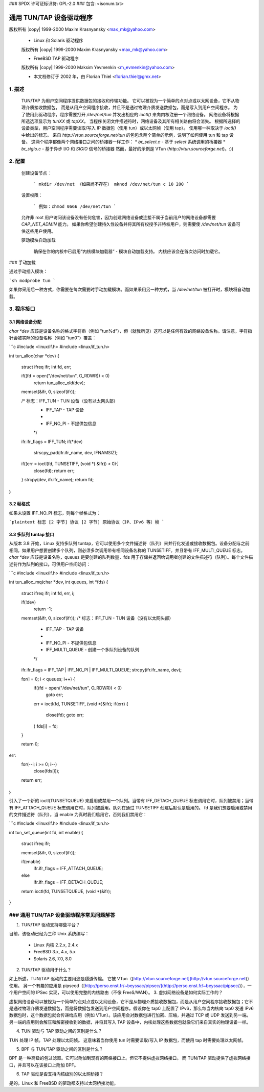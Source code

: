 ### SPDX 许可证标识符: GPL-2.0
### 包含: <isonum.txt>

=================================
通用 TUN/TAP 设备驱动程序
=================================

版权所有 |copy| 1999-2000 Maxim Krasnyansky <max_mk@yahoo.com>

  * Linux 和 Solaris 驱动程序
  版权所有 |copy| 1999-2000 Maxim Krasnyansky <max_mk@yahoo.com>

  * FreeBSD TAP 驱动程序
  版权所有 |copy| 1999-2000 Maksim Yevmenkin <m_evmenkin@yahoo.com>

  * 本文档修订于 2002 年，由 Florian Thiel <florian.thiel@gmx.net>

1. 描述
========

  TUN/TAP 为用户空间程序提供数据包的接收和传输功能。
  它可以被视为一个简单的点对点或以太网设备，它不从物理介质接收数据包，
  而是从用户空间程序接收，并且不是通过物理介质发送数据包，而是写入到用户空间程序。
  为了使用此驱动程序，程序需要打开 `/dev/net/tun` 并发出相应的 `ioctl()` 来向内核注册一个网络设备。
  网络设备将根据所选选项显示为 `tunXX` 或 `tapXX`。
  当程序关闭文件描述符时，网络设备及其所有相关路由将会消失。
  根据所选择的设备类型，用户空间程序需要读取/写入 IP 数据包（使用 tun）或以太网帧（使用 tap）。
  使用哪一种取决于 `ioctl()` 中给出的标志。
  来自 `http://vtun.sourceforge.net/tun` 的包包含两个简单的示例，说明了如何使用 tun 和 tap 设备。
  这两个程序都像两个网络接口之间的桥接器一样工作：
  * `br_select.c` - 基于 `select` 系统调用的桥接器
  * `br_sigio.c` - 基于异步 I/O 和 `SIGIO` 信号的桥接器
  然而，最好的示例是 VTun (`http://vtun.sourceforge.net`)。:))

2. 配置
========

  创建设备节点：

    ```
    mkdir /dev/net （如果尚不存在）
    mknod /dev/net/tun c 10 200
    ```

  设置权限：

    ```
    例如：chmod 0666 /dev/net/tun
    ```

  允许非 root 用户访问该设备没有任何危害，因为创建网络设备或连接不属于当前用户的网络设备都需要 `CAP_NET_ADMIN` 能力。
  如果你希望创建持久性设备并将其所有权授予非特权用户，则需要使 `/dev/net/tun` 设备可供这些用户使用。

  驱动模块自动加载

    确保在你的内核中已启用“内核模块加载器” - 模块自动加载支持。
    内核应该会在首次访问时加载它。
### 手动加载

通过手动插入模块：

```sh
modprobe tun
```

如果你采用后一种方式，你需要在每次需要时手动加载模块。而如果采用另一种方式，当 `/dev/net/tun` 被打开时，模块将自动加载。

3. 程序接口
===========

3.1 网络设备分配
-----------------

`char *dev` 应该是设备名称的格式字符串（例如 "tun%d"），但（就我所见）这可以是任何有效的网络设备名称。请注意，字符指针会被实际的设备名称（例如 "tun0"）覆盖：

```c
#include <linux/if.h>
#include <linux/if_tun.h>

int tun_alloc(char *dev)
{
    struct ifreq ifr;
    int fd, err;

    if((fd = open("/dev/net/tun", O_RDWR)) < 0)
        return tun_alloc_old(dev);

    memset(&ifr, 0, sizeof(ifr));

    /* 标志：IFF_TUN - TUN 设备（没有以太网头部）
     *         IFF_TAP - TAP 设备
     *
     *         IFF_NO_PI - 不提供包信息
     */
    ifr.ifr_flags = IFF_TUN;
    if(*dev)
        strscpy_pad(ifr.ifr_name, dev, IFNAMSIZ);

    if((err = ioctl(fd, TUNSETIFF, (void *) &ifr)) < 0){
        close(fd);
        return err;
    }
    strcpy(dev, ifr.ifr_name);
    return fd;
}
```

3.2 帧格式
----------

如果未设置 IFF_NO_PI 标志，则每个帧格式为：

```plaintext
标志 [2 字节]
协议 [2 字节]
原始协议（IP、IPv6 等）帧
```

3.3 多队列 tuntap 接口
----------------------

从版本 3.8 开始，Linux 支持多队列 tuntap，它可以使用多个文件描述符（队列）来并行化发送或接收数据包。设备分配与之前相同，如果用户想要创建多个队列，则必须多次调用带有相同设备名称的 TUNSETIFF，并且带有 IFF_MULTI_QUEUE 标志。
`char *dev` 应该是设备名称，queues 是要创建的队列数量，fds 用于存储并返回给调用者创建的文件描述符（队列）。每个文件描述符作为队列的接口，可供用户空间访问：

```c
#include <linux/if.h>
#include <linux/if_tun.h>

int tun_alloc_mq(char *dev, int queues, int *fds)
{
    struct ifreq ifr;
    int fd, err, i;

    if(!dev)
        return -1;

    memset(&ifr, 0, sizeof(ifr));
    /* 标志：IFF_TUN - TUN 设备（没有以太网头部）
     *         IFF_TAP - TAP 设备
     *
     *         IFF_NO_PI - 不提供包信息
     *         IFF_MULTI_QUEUE - 创建一个多队列设备的队列
     */
    ifr.ifr_flags = IFF_TAP | IFF_NO_PI | IFF_MULTI_QUEUE;
    strcpy(ifr.ifr_name, dev);

    for(i = 0; i < queues; i++) {
        if((fd = open("/dev/net/tun", O_RDWR)) < 0)
            goto err;
        err = ioctl(fd, TUNSETIFF, (void *)&ifr);
        if(err) {
            close(fd);
            goto err;
        }
        fds[i] = fd;
    }

    return 0;
err:
    for(--i; i >= 0; i--)
        close(fds[i]);
    return err;
}
```

引入了一个新的 ioctl(TUNSETQUEUE) 来启用或禁用一个队列。当带有 IFF_DETACH_QUEUE 标志调用它时，队列被禁用；当带有 IFF_ATTACH_QUEUE 标志调用它时，队列被启用。队列在通过 TUNSETIFF 创建后默认是启用的。
fd 是我们想要启用或禁用的文件描述符（队列），当 enable 为真时我们启用它，否则我们禁用它：

```c
#include <linux/if.h>
#include <linux/if_tun.h>

int tun_set_queue(int fd, int enable)
{
    struct ifreq ifr;

    memset(&ifr, 0, sizeof(ifr));

    if(enable)
        ifr.ifr_flags = IFF_ATTACH_QUEUE;
    else
        ifr.ifr_flags = IFF_DETACH_QUEUE;

    return ioctl(fd, TUNSETQUEUE, (void *)&ifr);
}

### 通用 TUN/TAP 设备驱动程序常见问题解答
======================================

1. TUN/TAP 驱动支持哪些平台？

目前，该驱动已经为三种 Unix 系统编写：

  - Linux 内核 2.2.x, 2.4.x
  - FreeBSD 3.x, 4.x, 5.x
  - Solaris 2.6, 7.0, 8.0

2. TUN/TAP 驱动用于什么？

如上所述，TUN/TAP 驱动的主要用途是隧道传输。
它被 VTun（[http://vtun.sourceforge.net](http://vtun.sourceforge.net)）使用。
另一个有趣的应用是 pipsecd（[http://perso.enst.fr/~beyssac/pipsec/](http://perso.enst.fr/~beyssac/pipsec/)），一个用户空间的 IPSec 实现，可以使用完整的内核路由（不像 FreeS/WAN）。
3. 虚拟网络设备是如何实际工作的？

虚拟网络设备可以被视为一个简单的点对点或以太网设备，它不是从物理介质接收数据包，而是从用户空间程序接收数据包；它不是通过物理介质发送数据包，而是将数据包发送到用户空间程序。假设你在 tap0 上配置了 IPv6，那么每当内核向 tap0 发送 IPv6 数据包时，这个数据包就会传递给应用（例如 VTun）。该应用会对数据包进行加密、压缩，并通过 TCP 或 UDP 发送到另一端。另一端的应用则会解压和解密接收到的数据，并将其写入 TAP 设备中，内核处理这些数据包就像它们来自真实的物理设备一样。

4. TUN 驱动与 TAP 驱动之间的区别是什么？

TUN 处理 IP 帧。TAP 处理以太网帧。
这意味着当你使用 tun 时需要读取/写入 IP 数据包，而使用 tap 时需要处理以太网帧。

5. BPF 与 TUN/TAP 驱动之间的区别是什么？

BPF 是一种高级的包过滤器。它可以附加到现有的网络接口上。但它不提供虚拟网络接口。
而 TUN/TAP 驱动提供了虚拟网络接口，并且可以在该接口上附加 BPF。

6. TAP 驱动是否支持内核级别的以太网桥接？

是的。Linux 和 FreeBSD 的驱动都支持以太网桥接功能。
